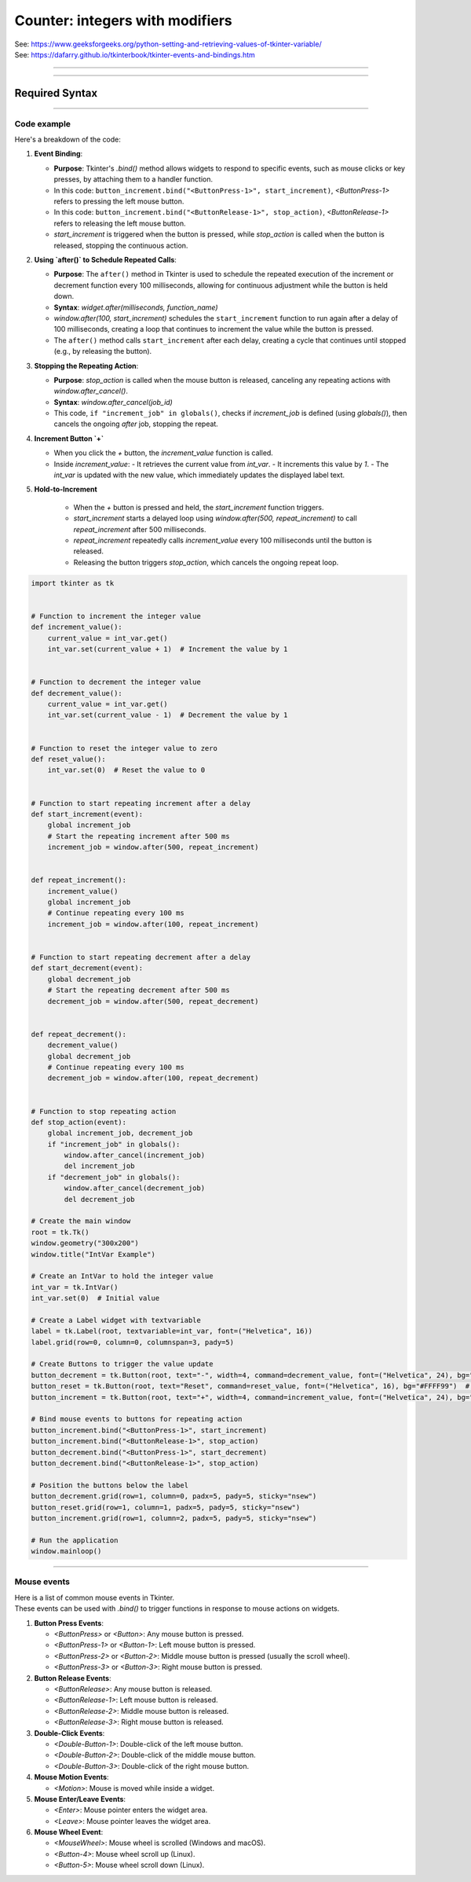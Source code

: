 ====================================================
Counter: integers with modifiers
====================================================

| See: https://www.geeksforgeeks.org/python-setting-and-retrieving-values-of-tkinter-variable/
| See: https://dafarry.github.io/tkinterbook/tkinter-events-and-bindings.htm

----

.. image:: images/increment_integer.png
    :scale: 100%

----

Required Syntax
-----------------------------------

.. py:class:: IntVar

    | Syntax: ``int_var = tk.IntVar()``
    | Description: Creates a Tkinter variable for holding an integer.
    | Default: None
    | Example: ``int_var = tk.IntVar()``

.. py:method:: get

    | Syntax: ``current_value = int_var.get()``
    | Description: Retrieves the current value of the `IntVar`.
    | Default: None
    | Example: ``current_value = int_var.get()``

.. py:method:: set

    | Syntax: ``int_var.set(new_value)``
    | Description: Sets the value of the `IntVar` to the specified integer.
    | Default: None
    | Example: ``int_var.set(42)``

.. py:attribute:: textvariable

    | Syntax: ``label_widget = tk.Label(parent, textvariable=variable)``
    | Description: Associates a Tkinter variable with the label text. If the variable is changed, the label text is updated.
    | Default: None
    | Example: ``label_widget = tk.Label(window, textvariable=my_var)``

.. py:attribute:: command

    | Syntax: ``button_widget = tk.Button(parent, command=callback_function)``
    | Description: Specifies the function to be called when the button is clicked.
    | Default: ``None``
    | Example: ``button_widget = tk.Button(window, command=on_click)``

.. py:attribute:: bind

    | Syntax: ``widget.bind("<Event>", handler_function)``
    | Description: Binds an event, such as a mouse click or key press, to a specific function.
    | Default: ``None``
    | Example: ``button_increment.bind("<ButtonPress-1>", start_increment)``

.. py:method:: after

    | Syntax: ``job_id = window.after(delay_ms, callback_function)``
    | Description: Schedules `callback_function` to be called after a delay specified in milliseconds. Returns a job ID, which can be used to cancel the scheduled function with `after_cancel()`.
    | Default: ``None``
    | Example: ``job_id = window.after(1000, update_label)``

.. py:method:: after_cancel

    | Syntax: ``window.after_cancel(job_id)``
    | Description: Cancels a scheduled callback function that was set up using `after()`. The `job_id` should be the identifier returned by `after()`.
    | Default: ``None``
    | Example: ``window.after_cancel(job_id)``


----

Code example
~~~~~~~~~~~~~~~~~~

| Here's a breakdown of the code:

1. **Event Binding**:

   - **Purpose**: Tkinter's `.bind()` method allows widgets to respond to specific events, such as mouse clicks or key presses, by attaching them to a handler function.
   - In this code: ``button_increment.bind("<ButtonPress-1>", start_increment)``, `<ButtonPress-1>` refers to pressing the left mouse button.
   - In this code: ``button_increment.bind("<ButtonRelease-1>", stop_action)``, `<ButtonRelease-1>` refers to releasing the left mouse button.
   - `start_increment` is triggered when the button is pressed, while `stop_action` is called when the button is released, stopping the continuous action.

2. **Using `after()` to Schedule Repeated Calls**:

   - **Purpose**: The ``after()`` method in Tkinter is used to schedule the repeated execution of the increment or decrement function every 100 milliseconds, allowing for continuous adjustment while the button is held down.
   - **Syntax**: `widget.after(milliseconds, function_name)`
   - `window.after(100, start_increment)` schedules the ``start_increment`` function to run again after a delay of 100 milliseconds, creating a loop that continues to increment the value while the button is pressed.
   - The ``after()`` method calls ``start_increment`` after each delay, creating a cycle that continues until stopped (e.g., by releasing the button).

3. **Stopping the Repeating Action**:

   - **Purpose**: `stop_action` is called when the mouse button is released, canceling any repeating actions with `window.after_cancel()`.
   - **Syntax**: `window.after_cancel(job_id)`
   - This code, ``if "increment_job" in globals()``, checks if `increment_job` is defined (using `globals()`), then cancels the ongoing `after` job, stopping the repeat.

4. **Increment Button `+`**

   - When you click the `+` button, the `increment_value` function is called.
   - Inside `increment_value`:
     - It retrieves the current value from `int_var`.
     - It increments this value by `1`.
     - The `int_var` is updated with the new value, which immediately updates the displayed label text.

5. **Hold-to-Increment**

     - When the `+` button is pressed and held, the `start_increment` function triggers.
     - `start_increment` starts a delayed loop using `window.after(500, repeat_increment)` to call `repeat_increment` after 500 milliseconds.
     - `repeat_increment` repeatedly calls `increment_value` every 100 milliseconds until the button is released.
     - Releasing the button triggers `stop_action`, which cancels the ongoing repeat loop.


.. code-block:: python

    import tkinter as tk


    # Function to increment the integer value
    def increment_value():
        current_value = int_var.get()
        int_var.set(current_value + 1)  # Increment the value by 1


    # Function to decrement the integer value
    def decrement_value():
        current_value = int_var.get()
        int_var.set(current_value - 1)  # Decrement the value by 1


    # Function to reset the integer value to zero
    def reset_value():
        int_var.set(0)  # Reset the value to 0


    # Function to start repeating increment after a delay
    def start_increment(event):
        global increment_job
        # Start the repeating increment after 500 ms
        increment_job = window.after(500, repeat_increment)


    def repeat_increment():
        increment_value()
        global increment_job
        # Continue repeating every 100 ms
        increment_job = window.after(100, repeat_increment)


    # Function to start repeating decrement after a delay
    def start_decrement(event):
        global decrement_job
        # Start the repeating decrement after 500 ms
        decrement_job = window.after(500, repeat_decrement)


    def repeat_decrement():
        decrement_value()
        global decrement_job
        # Continue repeating every 100 ms
        decrement_job = window.after(100, repeat_decrement)


    # Function to stop repeating action
    def stop_action(event):
        global increment_job, decrement_job
        if "increment_job" in globals():
            window.after_cancel(increment_job)
            del increment_job
        if "decrement_job" in globals():
            window.after_cancel(decrement_job)
            del decrement_job

    # Create the main window
    root = tk.Tk()
    window.geometry("300x200")
    window.title("IntVar Example")

    # Create an IntVar to hold the integer value
    int_var = tk.IntVar()
    int_var.set(0)  # Initial value

    # Create a Label widget with textvariable
    label = tk.Label(root, textvariable=int_var, font=("Helvetica", 16))
    label.grid(row=0, column=0, columnspan=3, pady=5)

    # Create Buttons to trigger the value update
    button_decrement = tk.Button(root, text="-", width=4, command=decrement_value, font=("Helvetica", 24), bg="#FF6666")  # Light red
    button_reset = tk.Button(root, text="Reset", command=reset_value, font=("Helvetica", 16), bg="#FFFF99")  # Light yellow
    button_increment = tk.Button(root, text="+", width=4, command=increment_value, font=("Helvetica", 24), bg="#99FF99")  # Light green

    # Bind mouse events to buttons for repeating action
    button_increment.bind("<ButtonPress-1>", start_increment)
    button_increment.bind("<ButtonRelease-1>", stop_action)
    button_decrement.bind("<ButtonPress-1>", start_decrement)
    button_decrement.bind("<ButtonRelease-1>", stop_action)

    # Position the buttons below the label
    button_decrement.grid(row=1, column=0, padx=5, pady=5, sticky="nsew")
    button_reset.grid(row=1, column=1, padx=5, pady=5, sticky="nsew")
    button_increment.grid(row=1, column=2, padx=5, pady=5, sticky="nsew")

    # Run the application
    window.mainloop()


----


Mouse events
~~~~~~~~~~~~~~~~~~~~

| Here is a list of common mouse events in Tkinter.
| These events can be used with `.bind()` to trigger functions in response to mouse actions on widgets.

1. **Button Press Events**:

   - `<ButtonPress>` or `<Button>`: Any mouse button is pressed.
   - `<ButtonPress-1>` or `<Button-1>`: Left mouse button is pressed.
   - `<ButtonPress-2>` or `<Button-2>`: Middle mouse button is pressed (usually the scroll wheel).
   - `<ButtonPress-3>` or `<Button-3>`: Right mouse button is pressed.

2. **Button Release Events**:

   - `<ButtonRelease>`: Any mouse button is released.
   - `<ButtonRelease-1>`: Left mouse button is released.
   - `<ButtonRelease-2>`: Middle mouse button is released.
   - `<ButtonRelease-3>`: Right mouse button is released.

3. **Double-Click Events**:

   - `<Double-Button-1>`: Double-click of the left mouse button.
   - `<Double-Button-2>`: Double-click of the middle mouse button.
   - `<Double-Button-3>`: Double-click of the right mouse button.

4. **Mouse Motion Events**:

   - `<Motion>`: Mouse is moved while inside a widget.

5. **Mouse Enter/Leave Events**:

   - `<Enter>`: Mouse pointer enters the widget area.
   - `<Leave>`: Mouse pointer leaves the widget area.

6. **Mouse Wheel Event**:

   - `<MouseWheel>`: Mouse wheel is scrolled (Windows and macOS).
   - `<Button-4>`: Mouse wheel scroll up (Linux).
   - `<Button-5>`: Mouse wheel scroll down (Linux).

